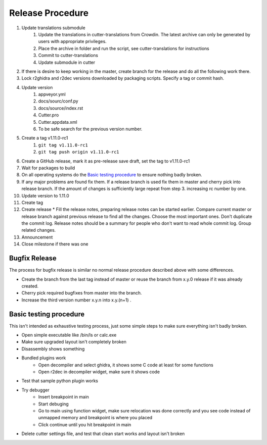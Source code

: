 Release Procedure
=================

1. Update translations submodule
    1. Update the translations in cutter-translations from Crowdin. The latest archive can only be generated by users with appropriate privileges.
    2. Place the archive in folder and run the script, see cutter-translations for instructions
    3. Commit to cutter-translations
    4. Update submodule in cutter
2. If there is desire to keep working in the master, create branch for the release and do all the following work there.
3. Lock r2ghidra and r2dec versions downloaded by packaging scripts. Specify a tag or commit hash.
4. Update version
    #. appveyor.yml
    #. docs/sourc/conf.py
    #. docs/source/index.rst
    #. Cutter.pro
    #. Cutter.appdata.xml
    #. To be safe search for the previous version number.
5. Create a tag v1.11.0-rc1
    #. ``git tag v1.11.0-rc1``
    #. ``git tag push origin v1.11.0-rc1``
6. Create a GitHub release, mark it as pre-release save draft, set the tag to v1.11.0-rc1
7. Wait for packages to build
8. On all operating systems do the `Basic testing procedure`_ to ensure nothing badly broken.
9. If any major problems are found fix them. If a release branch is used fix them in master and cherry pick into release branch. If the amount of changes is sufficiently large repeat from step 3. increasing rc number by one.
10. Update version to 1.11.0
11. Create tag
12. Create release
    * Fill the release notes, preparing release notes can be started earlier. Compare current master or release branch against previous release to find all the changes. Choose the most important ones. Don't duplicate the commit log. Release notes should be a summary for people who don't want to read whole commit log. Group related changes.
13. Announcement
14. Close milestone if there was one



Bugfix Release
--------------
The process for bugfix release is similar no normal release procedure described above with some differences.

* Create the branch from the last tag instead of master or reuse the branch from x.y.0 release if it was already created.
* Cherry pick required bugfixes from master into the branch.
* Increase the third version number x.y.n into x.y.(n+1) .


Basic testing procedure
-----------------------

This isn't intended as exhaustive testing process, just some simple steps to make sure everything isn't badly broken.

* Open simple executable like /bin/ls or calc.exe
* Make sure upgraded layout isn't completely broken
* Disassembly shows something
* Bundled plugins work
   * Open decompiler and select ghidra, it shows some C code at least for some functions
   * Open r2dec in decompiler widget, make sure it shows code
* Test that sample python plugin works
* Try debugger
   * Insert breakpoint in main
   * Start debuging
   * Go to main using function widget, make sure relocation was done correctly and you see code instead of unmapped memory and breakpoint is where you placed
   * Click continue until you hit breakpoint in main
* Delete cutter settings file, and test that clean start works and layout isn't broken
